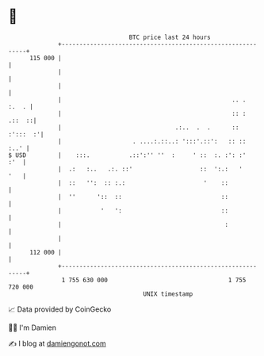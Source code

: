 * 👋

#+begin_example
                                     BTC price last 24 hours                    
                 +------------------------------------------------------------+ 
         115 000 |                                                            | 
                 |                                                            | 
                 |                                                            | 
                 |                                                .. .  :.  . | 
                 |                                                :: : .::  ::| 
                 |                                .:..  .  .      :: :':::  :'| 
                 |                    . ....:.::..: ':::'.::':   :: ::   :..' | 
   $ USD         |    :::.           .::':'' ''  :     ' ::  :. :': :'    :'  | 
                 |  .:   :..   .:. ::'                   ::  ':.:   '     '   | 
                 |  ::   '':  :: :.:                      '    ::             | 
                 |  ''      '::  ::                            ::             | 
                 |           '   ':                            ::             | 
                 |                                              :             | 
                 |                                                            | 
         112 000 |                                                            | 
                 +------------------------------------------------------------+ 
                  1 755 630 000                                  1 755 720 000  
                                         UNIX timestamp                         
#+end_example
📈 Data provided by CoinGecko

🧑‍💻 I'm Damien

✍️ I blog at [[https://www.damiengonot.com][damiengonot.com]]
